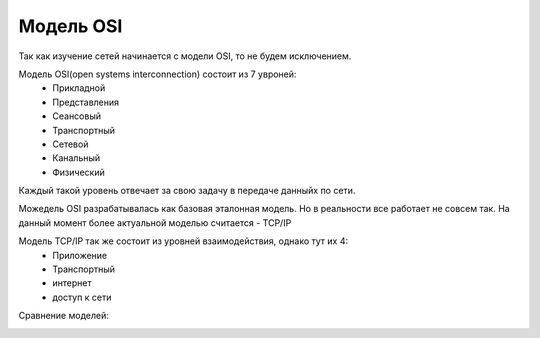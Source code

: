 Модель OSI
##########

Так как изучение сетей начинается с модели OSI, то не будем исключением.

Модель OSI(open systems interconnection) состоит из 7 увроней:
  * Прикладной
  * Представления
  * Сеансовый
  * Транспортный
  * Сетевой
  * Канальный
  * Физический

Каждый такой уровень отвечает за свою задачу в передаче данныйх по сети.

Можедель OSI разрабатывалась как базовая эталонная модель. Но в реальности все работает не совсем так.
На данный момент более актуальной моделью считается - TCP/IP

Модель TCP/IP так же состоит из уровней взаимодействия, однако тут их 4:
  * Приложение
  * Транспортный
  * интернет
  * доступ к сети

Сравнение моделей:

.. image:: book/img/01/osi.png
       :scale: 100 %
       :align: center
       :alt: Сравнение моделей OSI и TCP/IP



